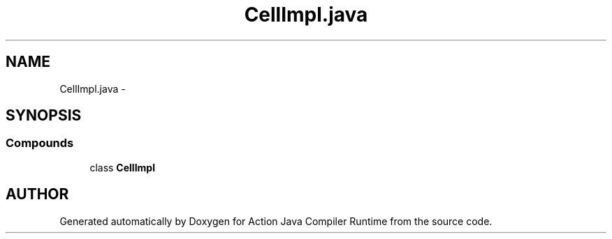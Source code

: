 .TH "CellImpl.java" 3 "13 Sep 2002" "Action Java Compiler Runtime" \" -*- nroff -*-
.ad l
.nh
.SH NAME
CellImpl.java \- 
.SH SYNOPSIS
.br
.PP
.SS "Compounds"

.in +1c
.ti -1c
.RI "class \fBCellImpl\fP"
.br
.in -1c
.SH "AUTHOR"
.PP 
Generated automatically by Doxygen for Action Java Compiler Runtime from the source code.